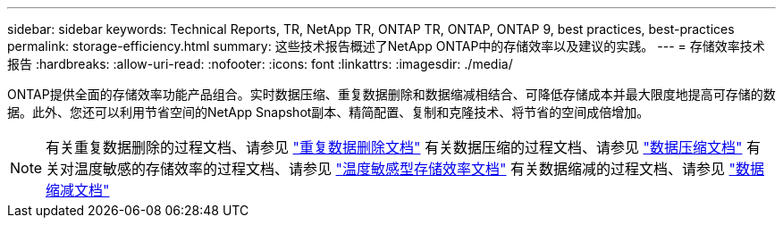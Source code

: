 ---
sidebar: sidebar 
keywords: Technical Reports, TR, NetApp TR, ONTAP TR, ONTAP, ONTAP 9, best practices, best-practices 
permalink: storage-efficiency.html 
summary: 这些技术报告概述了NetApp ONTAP中的存储效率以及建议的实践。 
---
= 存储效率技术报告
:hardbreaks:
:allow-uri-read: 
:nofooter: 
:icons: font
:linkattrs: 
:imagesdir: ./media/


[role="lead"]
ONTAP提供全面的存储效率功能产品组合。实时数据压缩、重复数据删除和数据缩减相结合、可降低存储成本并最大限度地提高可存储的数据。此外、您还可以利用节省空间的NetApp Snapshot副本、精简配置、复制和克隆技术、将节省的空间成倍增加。

[NOTE]
====
有关重复数据删除的过程文档、请参见 link:https://docs.netapp.com/us-en/ontap/volumes/enable-deduplication-volume-task.html["重复数据删除文档"]
有关数据压缩的过程文档、请参见 link:https://docs.netapp.com/us-en/ontap/volumes/enable-data-compression-volume-task.html["数据压缩文档"]
有关对温度敏感的存储效率的过程文档、请参见 link:https://docs.netapp.com/us-en/ontap/volumes/enable-temperature-sensitive-efficiency-concept.html["温度敏感型存储效率文档"]
有关数据缩减的过程文档、请参见 link:https://docs.netapp.com/us-en/ontap/volumes/enable-inline-data-compaction-fas-systems-task.html["数据缩减文档"]

====